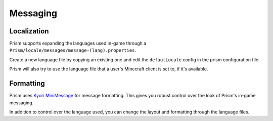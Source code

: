Messaging
=========

Localization
------------

Prism supports expanding the languages used in-game through a ``Prism/locale/messages/message-(lang).properties``.

Create a new language file by copying an existing one and edit the ``defautLocale`` config in the prism configuration file.

Prism will also try to use the language file that a user's Minecraft client is set to, if it's available.

Formatting
----------

Prism uses `Kyori MiniMessage <https://docs.adventure.kyori.net/minimessage/>`_ for message formatting. This gives you robust control over the look of Prism's in-game messaging.

In addition to control over the language used, you can change the layout and formatting through the language files.